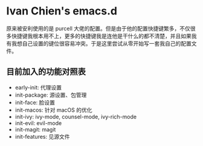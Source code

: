 #+STARTUP: showall
* Ivan Chien's emacs.d

原来被安利使用的是 purcell 大佬的配置。但是由于他的配置快捷键繁多，不仅很多快捷键我根本用不上，更多的快捷键我是连他是干什么的都不清楚，并且如果我有我想自己设置的键位很容易冲突。于是这里尝试从零开始写一套我自己的配置文件。

** 目前加入的功能对照表

  - early-init: 代理设置
  - init-package: 源设置、包管理
  - init-face: 脸设置
  - init-macos: 针对 macOS 的优化
  - init-ivy: ivy-mode, counsel-mode, ivy-rich-mode
  - init-evil: evil-mode
  - init-magit: magit
  - init-features: 见源文件

